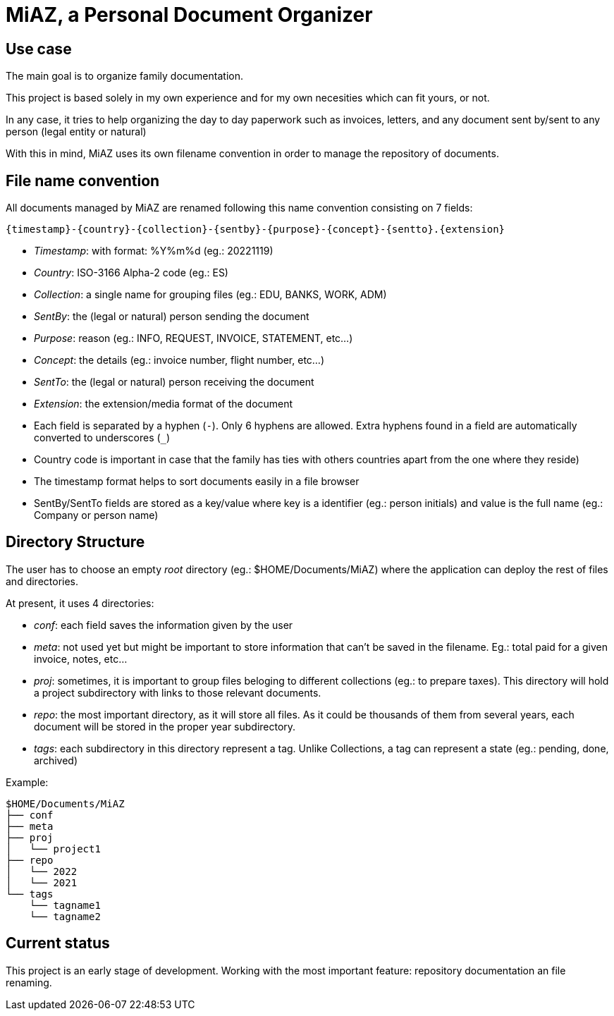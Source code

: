 = MiAZ, a Personal Document Organizer

== Use case

The main goal is to organize family documentation.

This project is based solely in my own experience and for my own necesities which can fit yours, or not.

In any case, it tries to help organizing the day to day paperwork such as invoices, letters, and any document sent by/sent to any person (legal entity or natural)

With this in mind, MiAZ uses its own filename convention in order to manage the repository of documents.


== File name convention

All documents managed by MiAZ are renamed following this name convention consisting on 7 fields:

`{timestamp}-{country}-{collection}-{sentby}-{purpose}-{concept}-{sentto}.{extension}`

* _Timestamp_: with format: %Y%m%d (eg.: 20221119)
* _Country_: ISO-3166 Alpha-2 code (eg.: ES)
* _Collection_: a single name for grouping files (eg.: EDU, BANKS, WORK, ADM)
* _SentBy_: the (legal or natural) person sending the document
* _Purpose_: reason (eg.: INFO, REQUEST, INVOICE, STATEMENT, etc...)
* _Concept_: the details (eg.: invoice number, flight number, etc...)
* _SentTo_: the (legal or natural) person receiving the document
* _Extension_: the extension/media format of the document

[NOTES]
====
* Each field is separated by a hyphen (`-`). Only 6 hyphens are allowed. Extra hyphens found in a field are automatically converted to underscores (`_`)
* Country code is important in case that the family has ties with others countries apart from the one where they reside)
* The timestamp format helps to sort documents easily in a file browser
* SentBy/SentTo fields are stored as a key/value where key is a identifier (eg.: person initials) and value is the full name (eg.: Company or person name)
====


== Directory Structure

The user has to choose an empty _root_ directory (eg.: $HOME/Documents/MiAZ) where the application can deploy the rest of files and directories.

At present, it uses 4 directories:

* _conf_: each field saves the information given by the user
* _meta_: not used yet but might be important to store information that can't be saved in the filename. Eg.: total paid for a given invoice, notes, etc...
* _proj_: sometimes, it is important to group files beloging to different collections (eg.: to prepare taxes). This directory will hold a project subdirectory with links to those relevant documents.
* _repo_: the most important directory, as it will store all files. As it could be thousands of them from several years, each document will be stored in the proper year subdirectory.
* _tags_: each subdirectory in this directory represent a tag. Unlike Collections, a tag can represent a state (eg.: pending, done, archived)

.Example:
----
$HOME/Documents/MiAZ
├── conf
├── meta
├── proj
│   └── project1
├── repo
│   └── 2022
│   └── 2021
└── tags
    └── tagname1
    └── tagname2
----

== Current status

This project is an early stage of development. Working with the most important feature: repository documentation an file renaming.


